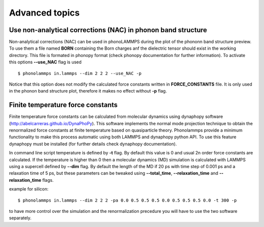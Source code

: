 .. highlight:: rst

Advanced topics
===============

Use non-analytical corrections (NAC) in phonon band structure
-------------------------------------------------------------

Non-analytical corrections (NAC) can be used in phonoLAMMPS during the plot of the
phononn band structure preview. To use them a file named **BORN** containing the Born charges
anf the dielectric tensor should exist in the working directory. This file is formated in phonopy
format (check phonopy documentation for further information). To activate this options **--use_NAC** flag is used ::

    $ phonolammps in.lammps --dim 2 2 2 --use_NAC -p

Notice that this option does not modify the calculated force constants written in **FORCE_CONSTANTS** file.
It is only used in the phonon band structure plot, therefore it makes no effect without **-p** flag.


Finite temperature force constants
----------------------------------

Finite temperature force constants can be calculated from molecular dynamics using
dynaphopy software (http://abelcarreras.github.io/DynaPhoPy). This software implements
the normal mode projection technique to obtain the renormalized force constants at finite
temperature based on quasiparticle theory. Phonolammps provide a minimum functionality to
make this process automatic using both LAMMPS and dynaphopy python API.
To use this feature dynaphopy must be installed (for further details check dynaphopy documentation).

In command line script temperature is defined by **-t** flag. By default this value is 0 and usual
2n order force constants are calculated. If the temperature is higher than 0 then a molecular
dynamics (MD) simulation is calculated with LAMMPS using a supercell defined by **--dim** flag.
By default the length of the MD if 20 ps with time step of 0.001 ps and a relaxation time of 5 ps,
but these parameters can be tweaked using **--total_time**, **--relaxation_time** and **--relaxation_time** flags.

example for silicon::

    $ phonolammps in.lammps --dim 2 2 2 -pa 0.0 0.5 0.5 0.5 0.0 0.5 0.5 0.5 0.0 -t 300 -p


to have more control over the simulation and the renormalization precedure you will have to use
the two software separately.


